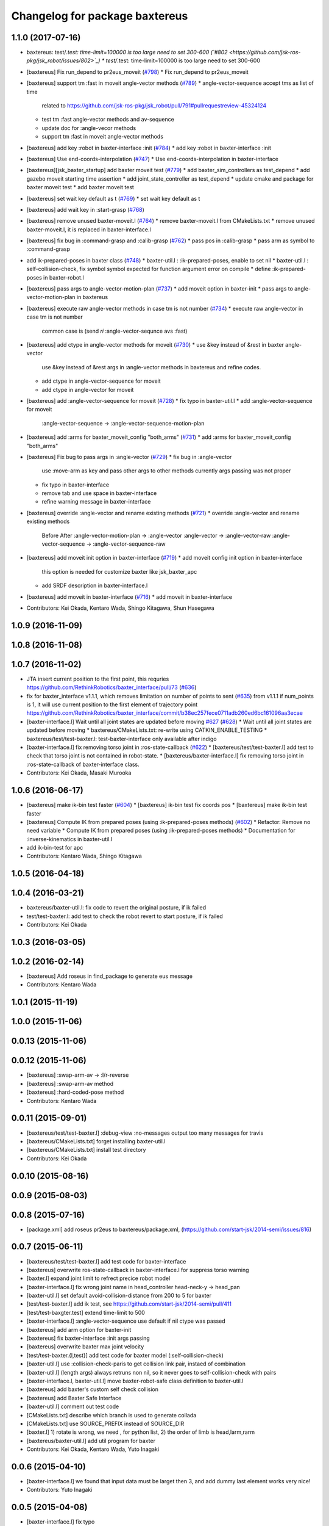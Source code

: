 ^^^^^^^^^^^^^^^^^^^^^^^^^^^^^^^
Changelog for package baxtereus
^^^^^^^^^^^^^^^^^^^^^^^^^^^^^^^

1.1.0 (2017-07-16)
------------------
* baxtereus: test/*.test: time-limit=100000 is too large need to set 300-600 (`#802 <https://github.com/jsk-ros-pkg/jsk_robot/issues/802>`_)
  * test/*.test: time-limit=100000 is too large need to set 300-600

* [baxtereus] Fix run_depend to pr2eus_moveit (`#798 <https://github.com/jsk-ros-pkg/jsk_robot/issues/798>`_)
  * Fix run_depend to pr2eus_moveit

* [baxtereus] support tm :fast in moveit angle-vector methods (`#789 <https://github.com/jsk-ros-pkg/jsk_robot/issues/789>`_)
  * angle-vector-sequence accept tms as list of time
    related to https://github.com/jsk-ros-pkg/jsk_robot/pull/791#pullrequestreview-45324124
  * test tm :fast angle-vector methods and av-sequence
  * update doc for :angle-vecor methods
  * support tm :fast in moveit angle-vector methods

* [baxtereus] add key :robot in baxter-interface :init (`#784 <https://github.com/jsk-ros-pkg/jsk_robot/issues/784>`_)
  * add key :robot in baxter-interface :init

* [baxtereus] Use end-coords-interpolation (`#747 <https://github.com/jsk-ros-pkg/jsk_robot/issues/747>`_)
  * Use end-coords-interpolation in baxter-interface

* [baxtereus][jsk_baxter_startup] add baxter moveit test (`#779 <https://github.com/jsk-ros-pkg/jsk_robot/issues/779>`_)
  * add baxter_sim_controllers as test_depend
  * add gazebo moveit starting time assertion
  * add joint_state_controller as test_depend
  * update cmake and package for baxter moveit test
  * add baxter moveit test

* [baxtereus] set wait key default as t (`#769 <https://github.com/jsk-ros-pkg/jsk_robot/issues/769>`_)
  * set wait key default as t

* [baxtereus] add wait key in :start-grasp (`#768 <https://github.com/jsk-ros-pkg/jsk_robot/issues/768>`_)
* [baxtereus] remove unused baxter-moveit.l (`#764 <https://github.com/jsk-ros-pkg/jsk_robot/issues/764>`_)
  * remove baxter-moveit.l from CMakeLists.txt
  * remove unused baxter-moveit.l, it is replaced in baxter-interface.l

* [baxtereus] fix bug in :command-grasp and :calib-grasp (`#762 <https://github.com/jsk-ros-pkg/jsk_robot/issues/762>`_)
  * pass pos in :calib-grasp
  * pass arm as symbol to :command-grasp

* add ik-prepared-poses in baxter class (`#748 <https://github.com/jsk-ros-pkg/jsk_robot/issues/748>`_)
  * baxter-util.l : :ik-prepared-poses, enable to set nil
  * baxter-util.l : self-collision-check, fix symbol  symbol expected for function argument error on compile
  * define :ik-prepared-poses in baxter-robot.l

* [baxtereus] pass args to angle-vector-motion-plan (`#737 <https://github.com/jsk-ros-pkg/jsk_robot/issues/737>`_)
  * add moveit option in baxter-init
  * pass args to angle-vector-motion-plan in baxtereus

* [baxtereus] execute raw angle-vector methods in case tm is not number (`#734 <https://github.com/jsk-ros-pkg/jsk_robot/issues/734>`_)
  * execute raw angle-vector in case tm is not number
    common case is
    (send *ri* :angle-vector-sequnce avs :fast)

* [baxtereus] add ctype in angle-vector methods for moveit (`#730 <https://github.com/jsk-ros-pkg/jsk_robot/issues/730>`_)
  * use &key instead of &rest in baxter angle-vector
    use &key instead of &rest args in :angle-vector methods in baxtereus and
    refine codes.
  * add ctype in angle-vector-sequence for moveit
  * add ctype in angle-vector for moveit

* [baxtereus] add :angle-vector-sequence for moveit (`#728 <https://github.com/jsk-ros-pkg/jsk_robot/issues/728>`_)
  * fix typo in baxter-util.l
  * add :angle-vector-sequence for moveit
    :angle-vector-sequence -> :angle-vector-sequence-motion-plan

* [baxtereus] add :arms for baxter_moveit_config "both_arms" (`#731 <https://github.com/jsk-ros-pkg/jsk_robot/issues/731>`_)
  * add :arms for baxter_moveit_config "both_arms"

* [baxtereus] Fix bug to pass args in :angle-vector (`#729 <https://github.com/jsk-ros-pkg/jsk_robot/issues/729>`_)
  * fix bug in :angle-vector
    use :move-arm as key and pass other args to other methods
    currently args passing was not proper
  * fix typo in baxter-interface
  * remove tab and use space in baxter-interface
  * refine warning message in baxter-interface

* [baxtereus] override :angle-vector and rename existing methods (`#721 <https://github.com/jsk-ros-pkg/jsk_robot/issues/721>`_)
  * override :angle-vector and rename existing methods
    Before                       After
    :angle-vector-motion-plan -> :angle-vector
    :angle-vector             -> :angle-vector-raw
    :angle-vector-sequence    -> :angle-vector-sequence-raw

* [baxtereus] add moveit init option in baxter-interface (`#719 <https://github.com/jsk-ros-pkg/jsk_robot/issues/719>`_)
  * add moveit config init option in baxter-interface
    this option is needed for customize baxter like jsk_baxter_apc
  * add SRDF description in baxter-interface.l

* [baxtereus] add moveit in baxter-interface (`#716 <https://github.com/jsk-ros-pkg/jsk_robot/issues/716>`_)
  * add moveit in baxter-interface

* Contributors: Kei Okada, Kentaro Wada, Shingo Kitagawa, Shun Hasegawa

1.0.9 (2016-11-09)
------------------

1.0.8 (2016-11-08)
------------------

1.0.7 (2016-11-02)
------------------
* JTA insert current position to the first point, this requries https://github.com/RethinkRobotics/baxter_interface/pull/73 (`#636 <https://github.com/jsk-ros-pkg/jsk_robot/issues/636>`_)
* fix for baxter_interface v1.1.1, which removes limitation on number of points to sent (`#635 <https://github.com/jsk-ros-pkg/jsk_robot/issues/635>`_)
  from v1.1.1 if num_points is 1, it will use current position to the first element of trajectory point https://github.com/RethinkRobotics/baxter_interface/commit/b38ec257fece0711adb260ed6bc161096aa3ecae
* [baxter-interface.l] Wait until all joint states are updated before moving `#627 <https://github.com/jsk-ros-pkg/jsk_robot/issues/627>`_ (`#628 <https://github.com/jsk-ros-pkg/jsk_robot/issues/628>`_)
  * Wait until all joint states are updated before moving
  * baxtereus/CMakeLists.txt: re-write using CATKIN_ENABLE_TESTING
  * baxtereus/test/test-baxter.l: test-baxter-interface only available after indigo
* [baxter-interface.l] fix removing torso joint in :ros-state-callback (`#622 <https://github.com/jsk-ros-pkg/jsk_robot/issues/622>`_)
  * [baxtereus/test/test-baxter.l] add test to check that torso joint is not contained in robot-state.
  * [baxtereus/baxter-interface.l] fix removing torso joint in :ros-state-callback of baxter-interface class.
* Contributors: Kei Okada, Masaki Murooka

1.0.6 (2016-06-17)
------------------
* [baxtereus] make ik-bin test faster (`#604 <https://github.com/jsk-ros-pkg/jsk_robot/issues/604>`_)
  * [baxtereus] ik-bin test fix coords pos
  * [baxtereus] make ik-bin test faster
* [baxtereus] Compute IK from prepared poses (using :ik-prepared-poses methods) (`#602 <https://github.com/jsk-ros-pkg/jsk_robot/issues/602>`_)
  * Refactor: Remove no need variable
  * Compute IK from prepared poses (using :ik-prepared-poses methods)
  * Documentation for :inverse-kinematics in baxter-util.l
* add ik-bin-test for apc
* Contributors: Kentaro Wada, Shingo Kitagawa

1.0.5 (2016-04-18)
------------------

1.0.4 (2016-03-21)
------------------
* baxtereus/baxter-util.l: fix code to revert the original posture, if ik failed
* test/test-baxter.l: add test to check the robot revert to start posture, if ik failed
* Contributors: Kei Okada

1.0.3 (2016-03-05)
------------------

1.0.2 (2016-02-14)
------------------
* [baxtereus] Add roseus in find_package to generate eus message
* Contributors: Kentaro Wada

1.0.1 (2015-11-19)
------------------

1.0.0 (2015-11-06)
------------------

0.0.13 (2015-11-06)
-------------------

0.0.12 (2015-11-06)
-------------------
* [baxtereus] :swap-arm-av -> :l/r-reverse
* [baxtereus] :swap-arm-av method
* [baxtereus] :hard-coded-pose method
* Contributors: Kentaro Wada

0.0.11 (2015-09-01)
-------------------
* [baxtereus/test/test-baxter.l] :debug-view :no-messages output too many messages for travis
* [baxtereus/CMakeLists.txt] forget installing baxter-util.l
* [baxtereus/CMakeLists.txt] install test directory
* Contributors: Kei Okada

0.0.10 (2015-08-16)
-------------------

0.0.9 (2015-08-03)
------------------

0.0.8 (2015-07-16)
------------------
* [package.xml] add roseus pr2eus to baxtereus/package.xml, (https://github.com/start-jsk/2014-semi/issues/816)

0.0.7 (2015-06-11)
------------------
* [baxtereus/test/test-baxter.l] add test code for baxter-interface
* [baxtereus] overwrite ros-state-callback in baxter-interface.l for suppress torso warning
* [baxter.l] expand joint limit to refrect precice robot model
* [baxter-interface.l] fix wrong joint name in head_controller head-neck-y -> head_pan
* [baxter-util.l] set default avoid-collision-distance from 200 to 5 for baxter
* [test/test-baxter.l] add ik test, see https://github.com/start-jsk/2014-semi/pull/411
* [test/test-baxgter.test] extend time-limit to 500
* [baxter-interface.l] :angle-vector-sequence use default if nil ctype was passed
* [baxtereus] add arm option for baxter-init
* [baxtereus] fix baxter-interface :init args passing
* [baxtereus] overwrite baxter max joint velocity
* [test/test-baxter.{l,test}] add test code for baxter model (:self-collision-check)
* [baxter-util.l] use :collision-check-paris to get collision link pair, instaed of combination
* [baxter-util.l] (length args) always retruns non nil, so it never goes to self-collision-check with pairs
* [baxter-interface.l, baxter-util.l] move baxter-robot-safe class definition to baxter-util.l
* [baxtereus] add baxter's custom self check collision
* [baxtereus] add Baxter Safe Interface
* [baxter-util.l] comment out test code
* [CMakeLists.txt] describe which branch is used to generate collada
* [CMakeLists.txt] use SOURCE_PREFIX instead of SOURCE_DIR
* [baxter.l] 1) rotate is wrong, we need , for python list, 2) the order of limb is head,larm,rarm
* [baxtereus/baxter-util.l] add util program for baxter
* Contributors: Kei Okada, Kentaro Wada, Yuto Inagaki

0.0.6 (2015-04-10)
------------------
* [baxter-interface.l] we found that input data must be larget then 3, and add dummy last element works very nice!
* Contributors: Yuto Inagaki

0.0.5 (2015-04-08)
------------------
* [baxter-interface.l] fix typo
* [baxter-interface.l] overwrite :angle-vector-seuqnce for tm = :fast
* [baxter-interface.l] notify this warning is ok
* [baxtereus] add head action client for baxter
* Contributors: Yuto Inagaki

0.0.4 (2015-01-30)
------------------
* currently we do not generate baxter.l from baxter_description on the fly
* [baxtereus] add wait key for stop-grasp in baxter-interface.l
* add groupname for baxter-interface.l

0.0.3 (2015-01-09)
------------------

0.0.2 (2015-01-08)
------------------
* add install commands to cmake
* add baxter-moveit.l
* Contributors: Kei Okada, Yuto Inagaki

0.0.1 (2014-12-25)
------------------
* fix version number
* add wait time for suction
* get baxter hand type property
* fix baxter endcoords and rotate 90
* add action joint client left_w2 right_w2
* do not disable joint-action-enable if gripper action is not found, gazebo did not provide gripper joint action for now
* add tuck-pose and untuck-pose, thanks to wkentaro, iory
* update baxter.yaml (add wrist yaw, head end-coords) baxter.l
* add baxter nod function (send *ri* :nod)
* update baxtereus to use gripper action server
* add reset-manip-pose
* add baxter eus sample
* add :set-baxter-face interface
* do not generate baxter.l if already exists
* add start-grasp and stop-grasp for baxter
* depent to pr2eus speak.l
* add camera interface
* add sound tools and eus speak-en
* fix end-coords
* add baxter.l since baxter_simple.urdf is not released yet
* add code to use baxter_simple.urdf
* add roseus/preus to rundepend
* fix cmake syntax error
* fix for baxter_description is installed
* add missing depends
* change the reset pose
* add baxter-interface.l, validated with 73B2 baxter
* add depends to collada2eus
* use _simple model for smaller dae/lisp files
* add jsk_baxter_robot
* Contributors: Kei Okada, Kentaro Wada, Ryohei Ueda, Tomoya Yoshizawa, Yuto Inagaki, Shintaro Noda
